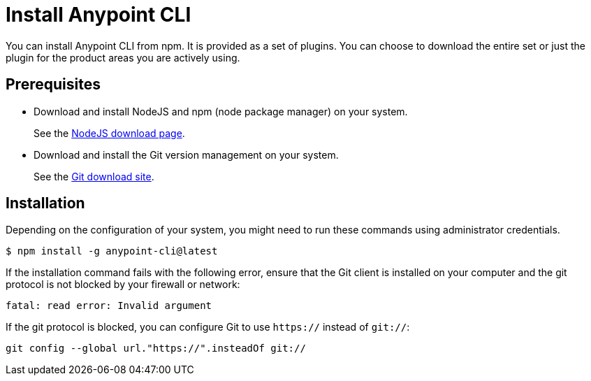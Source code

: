 = Install Anypoint CLI

You can install Anypoint CLI from npm. It is provided as a set of plugins. You can choose to download the entire set or just the plugin for the product areas you are actively using. 

[[prereqs]]
== Prerequisites

* Download and install NodeJS and npm (node package manager) on your system.
+
See the https://nodejs.org/en/download/[NodeJS download page].
* Download and install the Git version management on your system.
+
See the https://git-scm.com/downloads[Git download site].

[[installation]]
== Installation

Depending on the configuration of your system, you might need to run these commands using administrator credentials.

[source,text,linenums]
----
$ npm install -g anypoint-cli@latest
----

If the installation command fails with the following error, ensure that the Git client is installed on your computer and the git protocol is not blocked by your firewall or network:

[source,text,linenums]
----
fatal: read error: Invalid argument
----

If the git protocol is blocked, you can configure Git to use `https://` instead of `git://`:

[source,text,linenums]
----
git config --global url."https://".insteadOf git://
----